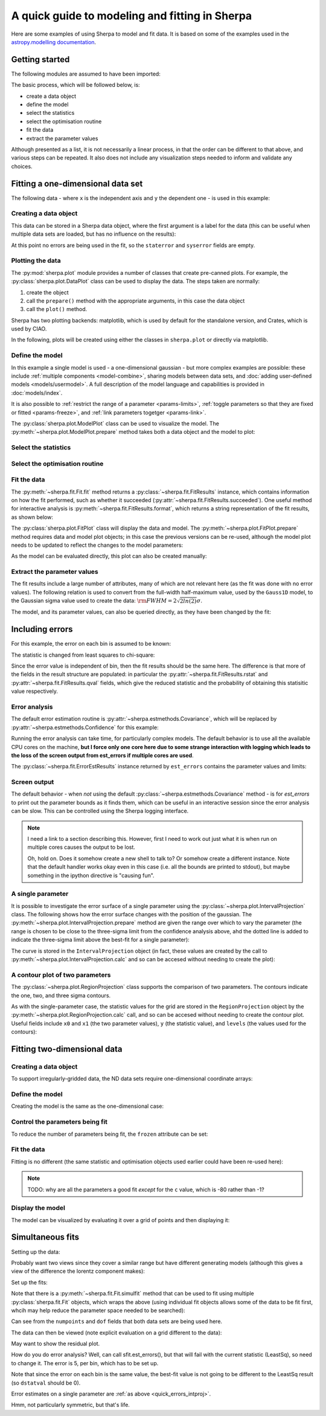 ***********************************************
A quick guide to modeling and fitting in Sherpa
***********************************************

Here are some examples of using Sherpa to model and fit data.
It is based on some of the examples used in the `astropy.modelling
documentation <http://docs.astropy.org/en/stable/modeling/>`_.

Getting started
===============

The following modules are assumed to have been imported:

.. sherpa::

    In [1]: import numpy as np

    In [1]: import matplotlib.pyplot as plt

The basic process, which will be followed below, is:

* create a data object

* define the model

* select the statistics

* select the optimisation routine

* fit the data

* extract the parameter values

Although presented as a list, it is not necessarily a linear process,
in that the order can be different to that above, and various steps
can be repeated. It also does not include any visualization steps
needed to inform and validate any choices.

.. _quick-gauss1d:

Fitting a one-dimensional data set
==================================

The following data - where ``x`` is the independent axis and
``y`` the dependent one - is used in this example:

.. sherpa::

    In [1]: np.random.seed(0)

    In [1]: x = np.linspace(-5., 5., 200)

    In [1]: ampl_true = 3

    In [1]: pos_true = 1.3

    In [1]: sigma_true = 0.8

    In [1]: err_true = 0.2

    In [1]: y = ampl_true * np.exp(-0.5 * (x - pos_true)**2 / sigma_true**2)

    In [1]: y += np.random.normal(0., err_true, x.shape)

    @savefig data1d.png width=8in
    In [1]: plt.plot(x, y, 'ko');

.. sherpa::
   :suppress:

   In [1]: plt.clf()
       
Creating a data object
----------------------

This data can be stored in a Sherpa data object, where the first
argument is a label for the data (this can be useful when multiple
data sets are loaded, but has no influence on the results):

.. sherpa::

    In [1]: from sherpa.data import Data1D

    In [1]: d = Data1D('example', x, y)

    In [1]: print(d)

At this point no errors are being used in the fit, so the ``staterror``
and ``syserror`` fields are empty.

Plotting the data
-----------------

The :py:mod:`sherpa.plot` module provides a number of classes that
create pre-canned plots. For example, the
:py:class:`sherpa.plot.DataPlot` class can be used to display the data.
The steps taken are normally:

1. create the object

2. call the ``prepare()`` method with the appropriate arguments,
   in this case the data object

3. call the ``plot()`` method.

Sherpa has two plotting backends: matplotlib, which is used by
default for the standalone version, and Crates, which is used by
CIAO.
   
.. sherpa::

   In [1]: from sherpa.plot import DataPlot

   In [1]: dplot = DataPlot()

   In [1]: dplot.prepare(d)

   @savefig data1d_dataplot.png width=8in
   In [1]: dplot.plot()

.. sherpa::
   :suppress:

   In [1]: plt.clf()

In the following, plots will be created using either the
classes in ``sherpa.plot`` or directly via matplotlib.
   
Define the model
----------------

In this example a single model is used - a one-dimensional
gaussian - but more complex examples are possible: these
include :ref:`multiple components <model-combine>`,
sharing models between data sets, and
:doc:`adding user-defined models <models/usermodel>`.
A full description of the model language and capabilities is provided in
:doc:`models/index`.

.. sherpa::

    In [1]: from sherpa.models import Gauss1D

    In [1]: g = Gauss1D()

    In [1]: print(g)

It is also possible to
:ref:`restrict the range of a parameter <params-limits>`,
:ref:`toggle parameters so that they are fixed or fitted <params-freeze>`,
and :ref:`link parameters togetger <params-link>`.

The :py:class:`sherpa.plot.ModelPlot` class can be used to visualize
the model. The :py:meth:`~sherpa.plot.ModelPlot.prepare` method
takes both a data object and the model to plot:

.. sherpa::

   In [1]: from sherpa.plot import ModelPlot

   In [1]: mplot = ModelPlot()

   In [1]: mplot.prepare(d, g)

   @savefig data1d_modelplot.png width=8in
   In [1]: mplot.plot()

.. sherpa::
   :suppress:

   In [1]: plt.clf()

Select the statistics
---------------------

.. sherpa::

    In [1]: from sherpa.stats import LeastSq

    In [1]: stat = LeastSq()

    In [1]: print(stat)

Select the optimisation routine
-------------------------------

.. sherpa::

    In [1]: from sherpa.optmethods import LevMar

    In [1]: opt = LevMar()

    In [1]: print(opt)

Fit the data
------------

The :py:meth:`~sherpa.fit.Fit.fit` method returns a
:py:class:`~sherpa.fit.FitResults` instance, which
contains information on how the fit performed, such as
whether it succeeded (:py:attr:`~sherpa.fit.FitResults.succeeded`).
One useful method for interactive analysis is
:py:meth:`~sherpa.fit.FitResults.format`, which returns
a string representation of the fit results, as shown below:

.. sherpa::

   In [1]: from sherpa.fit import Fit

   In [1]: gfit = Fit(d, g, stat=stat, method=opt)

   In [1]: print(gfit)

   In [1]: gres = gfit.fit()

   In [1]: print(gres.format())
    
   In [1]: if not gres.succeeded: print(gres.message)

The :py:class:`sherpa.plot.FitPlot` class will display the data
and model. The :py:meth:`~sherpa.plot.FitPlot.prepare` method
requires data and model plot objects; in this case the previous
versions can be re-used, although the model plot needs to be
updated to reflect the changes to the model parameters:

.. sherpa::

   In [1]: from sherpa.plot import FitPlot

   In [1]: fplot = FitPlot()

   In [1]: mplot.prepare(d, g)
   
   In [1]: fplot.prepare(dplot, mplot)

   @savefig data1d_fitplot.png width=8in
   In [1]: fplot.plot()
   
.. sherpa::
   :suppress:

   In [1]: plt.clf()

As the model can be evaluated directly, this plot can also be
created manually:

.. sherpa::
   
   In [1]: plt.plot(d.x, d.y, 'ko', label='Data');

   In [1]: plt.plot(d.x, g(d.x), linewidth=2, label='Gaussian');

   @savefig data1d_gauss_fit.png width=8in
   In [1]: plt.legend(loc=2);

.. sherpa::
   :suppress:

   In [1]: plt.clf()

Extract the parameter values
----------------------------

The fit results include a large number of attributes, many of which
are not relevant here (as the fit was done with no error values).
The following relation is used to convert from the full-width
half-maximum value, used by the ``Gauss1D`` model, to the Gaussian sigma
value used to create the data: :math:`\rm{FWHM} = 2 \sqrt{2ln(2)} \sigma`.

.. sherpa::

    In [1]: print(gres)

    In [1]: conv = 2 * np.sqrt(2 * np.log(2))

    In [1]: ans = dict(zip(gres.parnames, gres.parvals))

    In [1]: print("Position ={:.2f}  truth={:.2f}".format(ans['gauss1d.pos'], pos_true))

    In [1]: print("Amplitude={:.2f}  truth={:.2f}".format(ans['gauss1d.ampl'], ampl_true))

    In [1]: print("Sigma    ={:.2f}  truth={:.2f}".format(ans['gauss1d.fwhm']/conv, sigma_true))

The model, and its parameter values, can also be queried directly, as they
have been changed by the fit:

.. sherpa::

    In [1]: print(g)

    In [1]: print(g.pos)

Including errors
================

For this example, the error on each bin is assumed to be
known:

.. sherpa::

    In [1]: dy = np.ones(x.size) * err_true

    In [1]: de = Data1D('with-errors', x, y, staterror=dy)

    In [1]: print(de)

The statistic is changed from least squares to chi-square:

.. sherpa::

    In [1]: from sherpa.stats import Chi2

    In [1]: ustat = Chi2()

    In [1]: ge = Gauss1D('gerr')

    In [1]: gefit = Fit(de, ge, stat=ustat, method=opt)

    In [1]: geres = gefit.fit()

    In [1]: print(geres.format())
    
    In [1]: if not geres.succeeded: print(geres.message)

    In [1]: print(g)

    In [1]: print(ge)

Since the error value is independent of bin, then the fit results
should be the same here. The difference is that more of the fields
in the result structure are populated: in particular the
:py:attr:`~sherpa.fit.FitResults.rstat` and
:py:attr:`~sherpa.fit.FitResults.qval` fields, which give the
reduced statistic and the probability of obtaining this statisitic value
respectively.

.. sherpa::

    In [1]: print(geres)

Error analysis
--------------

The default error estimation routine is
:py:attr:`~sherpa.estmethods.Covariance`, which will be replaced by
:py:attr:`~sherpa.estmethods.Confidence` for this example:

.. sherpa::

   In [1]: from sherpa.estmethods import Confidence

   In [1]: gefit.estmethod = Confidence()

   In [1]: print(gefit.estmethod)

Running the error analysis can take time, for particularly complex
models. The default behavior is to use all the available CPU cores
on the machine, **but I force only one core here due to some
strange interaction with logging which leads to the loss of the screen
output from est_errors if multiple cores are used**.

.. sherpa::

   In [1]: gefit.estmethod.numcores = 1

   In [1]: errors = gefit.est_errors()

   In [1]: print(errors.format())

The :py:class:`~sherpa.fit.ErrorEstResults` instance returned by
``est_errors`` contains the parameter values and limits:

.. sherpa::

   In [1]: print(errors)

Screen output
-------------

The default behavior - when *not* using the default 
:py:class:`~sherpa.estmethods.Covariance` method - is for 
`est_errors` to print out the parameter
bounds as it finds them, which can be useful in an interactive session
since the error analysis can be slow. This can be controlled using
the Sherpa logging interface.

.. note::

   I need a link to a section describing this. However, first I need
   to work out just what it is when run on multiple cores causes the
   output to be lost.

   Oh, hold on. Does it somehow create a new shell to talk to? Or
   somehow create a different instance. Note that the default handler
   works okay even in this case (i.e. all the bounds are printed to
   stdout), but maybe something in the ipython directive is "causing fun".

.. _quick_errors_intproj:

A single parameter
------------------

It is possible to investigate the error surface of a single
parameter using the
:py:class:`~sherpa.plot.IntervalProjection` class. The following shows
how the error surface changes with the position of the gaussian. The
:py:meth:`~sherpa.plot.IntervalProjection.prepare` method are given
the range over which to vary the parameter (the range is chosen to
be close to the three-sigma limit from the confidence analysis above,
ahd the dotted line is added to indicate the three-sigma
limit above the best-fit for a single parameter):

.. sherpa::

   In [1]: from sherpa.plot import IntervalProjection

   In [1]: iproj = IntervalProjection()

   In [1]: iproj.prepare(min=1.23, max=1.32, nloop=41)

   In [1]: iproj.calc(gefit, ge.pos)

   In [1]: iproj.plot()

   @savefig data1d_pos_iproj.png width=8in
   In [1]: plt.axhline(geres.statval + 9, linestyle='dotted');

.. sherpa::
   :suppress:

   In [1]: plt.clf()

The curve is stored in the ``IntervalProjection`` object (in fact, these
values are created by the call to
:py:meth:`~sherpa.plot.IntervalProjection.calc` and so can be accesed without
needing to create the plot):

.. sherpa::

   In [1]: print(iproj)

A contour plot of two parameters
--------------------------------

The :py:class:`~sherpa.plot.RegionProjection` class supports
the comparison of two parameters. The contours indicate the one,
two, and three sigma contours.

.. sherpa::

   In [1]: from sherpa.plot import RegionProjection

   In [1]: rproj = RegionProjection()

   In [1]: rproj.prepare(min=[2.8, 1.75], max=[3.3, 2.1], nloop=[21, 21])

   In [1]: rproj.calc(gefit, ge.ampl, ge.fwhm)

   @savefig data1d_pos_fwhm_rproj.png width=8in
   In [1]: rproj.contour()

.. sherpa::
   :suppress:

   In [1]: plt.clf()

As with the single-parameter case, the statistic values for the grid are
stored in the ``RegionProjection`` object by the 
:py:meth:`~sherpa.plot.RegionProjection.calc` call, 
and so can be accesed without needing to create the contour plot. Useful
fields include ``x0`` and ``x1`` (the two parameter values), 
``y`` (the statistic value), and ``levels`` (the values used for the
contours):

.. sherpa::

   In [1]: lvls = rproj.levels

   In [1]: print(lvls)
   
   In [1]: (nx, ny) = rproj.nloop

   In [1]: x0, x1, y = rproj.x0, rproj.x1, rproj.y

   In [1]: y.resize(ny, nx)

   In [1]: plt.imshow(y, origin='lower', cmap='viridis_r', aspect='auto',
      ...:            extent=(x0.min(), x0.max(), x1.min(), x1.max()));

   In [1]: plt.colorbar();

   In [1]: plt.xlabel(rproj.xlabel)

   In [1]: plt.ylabel(rproj.ylabel)

   In [1]: x0.resize(ny, nx)

   In [1]: x1.resize(ny, nx)

   In [1]: cs = plt.contour(x0, x1, y, levels=lvls)

   In [1]: lbls = [(v, r"${}\sigma$".format(i+1)) for i, v in enumerate(lvls)]

   @savefig data1d_pos_fwhm_rproj_manual.png width=8in
   In [1]: plt.clabel(cs, lvls, fmt=dict(lbls));

.. sherpa::
   :suppress:

   In [1]: plt.clf()

Fitting two-dimensional data
============================

.. sherpa::

    In [1]: np.random.seed(0)

    In [1]: y2, x2 = np.mgrid[:128, :128]

    In [1]: z = 2. * x2 ** 2 - 0.5 * y2 ** 2 + 1.5 * x2 * y2 - 1.

    In [1]: z += np.random.normal(0., 0.1, z.shape) * 50000.

Creating a data object
----------------------

To support irregularly-gridded data, the ND data sets require
one-dimensional coordinate arrays:

.. sherpa::

    In [1]: from sherpa.data import Data2D

    In [1]: x0axis = x2.ravel()

    In [1]: x1axis = y2.ravel()

    In [1]: d2 = Data2D('img', x0axis, x1axis, z.ravel(), shape=(128,128))

Define the model
----------------

Creating the model is the same as the one-dimensional case:

.. sherpa::

    In [1]: from sherpa.models import Polynom2D

    In [1]: p2 = Polynom2D('p2')

    In [1]: print(p2)

Control the parameters being fit
--------------------------------

To reduce the number of parameters being fit, the ``frozen`` attribute
can be set:

.. sherpa::

    In [1]: for n in ['cx1', 'cy1', 'cx2y1', 'cx1y2', 'cx2y2']:
       ...:     getattr(p2, n).frozen = True

    In [1]: print(p2)

Fit the data
------------

Fitting is no different (the same statistic and optimisation
objects used earlier could have been re-used here):

.. sherpa::

    In [1]: f2 = Fit(d2, p2, stat=LeastSq(), method=LevMar())

    In [1]: res2 = f2.fit()

    In [1]: if not res2.succeeded: print(res2.message)

    In [1]: print(res2)

    In [1]: print(p2)

.. note::

    TODO: why are all the parameters a good fit *except* for the
    ``c`` value, which is -80 rather than -1?

Display the model
-----------------

The model can be visualized by evaluating it over a grid of points
and then displaying it:

.. sherpa::

    In [1]: m2 = p2(x0axis, x1axis).reshape(128, 128)

    In [1]: def pimg(d, title):
       ...:     plt.imshow(d, origin='lower', interpolation='nearest',
       ...:                vmin=-1e4, vmax=5e4, cmap='viridis')
       ...:     plt.axis('off')
       ...:     plt.colorbar(orientation='horizontal',
       ...:                  ticks=[0, 20000, 40000])
       ...:     plt.title(title)

    In [1]: plt.figure(figsize=(8, 3));

    In [1]: plt.subplot(1, 3, 1);

    In [1]: pimg(z, "Data")

    In [1]: plt.subplot(1, 3, 2);

    In [1]: pimg(m2, "Model")

    In [1]: plt.subplot(1, 3, 3);

    @savefig data2d_residuals.png width=8in
    In [1]: pimg(z - m2, "Residual")

.. sherpa::
   :suppress:

   In [1]: plt.clf()

   # Reset the figure size
   In [1]: plt.figure()

Simultaneous fits
=================

Setting up the data:

.. sherpa::

   In [1]: from sherpa.models import Polynom1D

   In [1]: from sherpa.astro.models import Lorentz1D
   
   In [1]: tpoly = Polynom1D()

   In [1]: tlor = Lorentz1D()

   In [1]: tpoly.c0 = 50; tpoly.c1 = 1e-2

   In [1]: tlor.pos = 4400; tlor.fwhm = 200; tlor.ampl = 1e4

   In [1]: x1 = np.linspace(4200, 4600, 21)

   In [1]: y1 = tlor(x1) + tpoly(x1) + np.random.normal(scale=5, size=x1.size)

   In [1]: x2 = np.linspace(4100, 4900, 11)

   In [1]: y2 = tpoly(x2) + np.random.normal(scale=5, size=x2.size)

   In [1]: print("x1 size {}  x2 size {}".format(x1.size, x2.size))

Probably want two views since they cover a similar range but have
different generating models (although this gives a view of the difference
the lorentz component makes):

.. sherpa::

   In [1]: plt.plot(x1, y1);

   @savefig quick_simulfit_data.png width=8in
   In [1]: plt.plot(x2, y2);

.. sherpa::
   :suppress:

   In [1]: plt.clf()

Set up the fits:

.. sherpa::

   In [1]: d1 = Data1D('a', x1, y1)

   In [1]: d2 = Data1D('b', x2, y2)

   In [1]: fpoly, flor = Polynom1D(), Lorentz1D()

   In [1]: fpoly.c1.thaw()

   In [1]: flor.pos = 4500

   # Guess the initial amplitude by matching to the data
   In [1]: flor.ampl = y1.sum() / flor(x1).sum()

   In [1]: from sherpa.optmethods import NelderMead

   In [1]: stat, opt = LeastSq(), NelderMead()

   # keep f1 and f2 for now; not sure which way will be done
   In [1]: f1 = Fit(d1, fpoly + flor, stat, opt)

   In [1]: f2 = Fit(d2, fpoly, stat, opt)

   In [1]: from sherpa.data import DataSimulFit

   In [1]: from sherpa.models import SimulFitModel

   In [1]: sdata = DataSimulFit('all', (d1, d2))

   In [1]: smodel = SimulFitModel('all', (fpoly + flor, fpoly))

   In [1]: sfit = Fit(sdata, smodel, stat, opt)

Note that there is a :py:meth:`~sherpa.fit.Fit.simulfit` method that
can be used to fit using multiple :py:class:`sherpa.fit.Fit` objects,
which wraps the above (using individual fit objects allows some
of the data to be fit first, whcih may help reduce the parameter
space needed to be searched):

.. sherpa::

   # An alternative would be `res = f1.simulfit(f2)`
   In [1]: res = sfit.fit()

   In [1]: print(res)

Can see from the ``numpoints`` and ``dof`` fields that both
data sets are being used here.

The data can then be viewed (note explicit evaluation on a
grid different to the data):

.. sherpa::

   In [1]: plt.plot(x1, y1, label='Data 1');

   In [1]: plt.plot(x2, y2, label='Data 2');

   In [1]: x = np.arange(4000, 5000, 10)

   In [1]: plt.plot(x, (fpoly + flor)(x), linestyle='dotted', label='Fit 1');

   In [1]: plt.plot(x, fpoly(x), linestyle='dotted', label='Fit 2');

   @savefig quick_simulfit_fit.png width=8in
   In [1]: plt.legend();

May want to show the residual plot.

.. sherpa::
   :suppress:

   In [1]: plt.clf()

How do you do error analysis? Well, can call sfit.est_errors(), but
that will fail with the current statistic (LeastSq), so need to
change it. The error is 5, per bin, which has to be set up.

.. sherpa::

   In [1]: print(sfit.calc_stat_info())

   In [1]: d1.staterror = np.ones(x1.size) * 5

   In [1]: d2.staterror = np.ones(x2.size) * 5

   In [1]: sfit.stat = Chi2()

   In [1]: check = sfit.fit()

   # How much did the fit change?
   In [1]: check.dstatval

Note that since the error on each bin is the same value, the best-fit
value is not going to be different to the LeastSq result (so ``dstatval``
should be 0).

.. sherpa::

   In [1]: print(sfit.calc_stat_info())

   In [1]: sres = sfit.est_errors()

   In [1]: print(sres)

Error estimates on a single parameter are
:ref:`as above <quick_errors_intproj>`.

.. sherpa::

   In [1]: iproj = IntervalProjection()

   In [1]: iproj.prepare(min=6000, max=18000, nloop=101)

   In [1]: iproj.calc(sfit, flor.ampl)

   @savefig quick_simulfit_error.png width=8in
   In [1]: iproj.plot()

.. sherpa::
   :suppress:

   In [1]: plt.clf()

Hmm, not particularly symmetric, but that's life.
